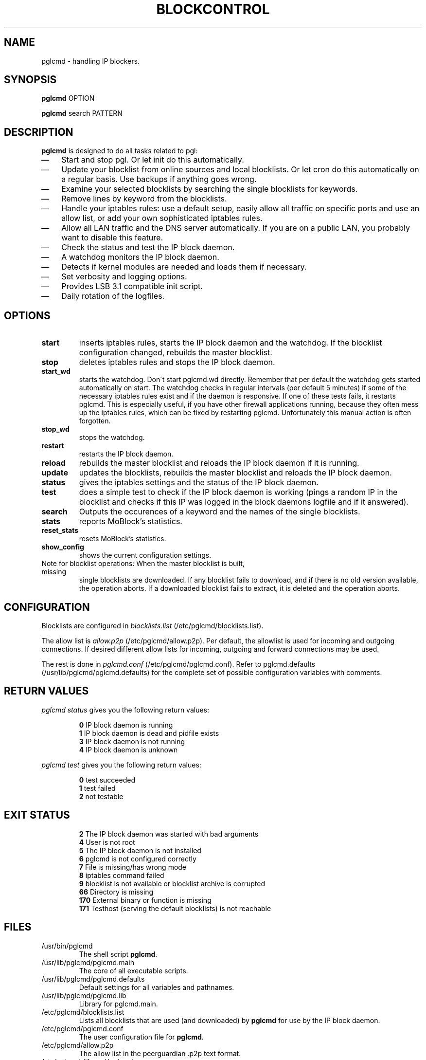 .\" Last modified by jre <jre-phoenix@users.sourceforge.net>:
.\" Sun May  3 11:36:42 CEST 2009
.\" Sun Nov 18 00:14:09 CET 2007: jre <jre-phoenix@users.sourceforge.net>
.\" based on the moblock man page started by sloter <laurent at sloter.org>
.\"
.\"   This documentation is free software; you can redistribute it and/or modify
.\"   it under the terms of the GNU General Public License as published by
.\"   the Free Software Foundation; either version 2 of the License, or
.\"   (at your option) any later version.
.\" 
.\"   This documentation is distributed in the hope that it will be useful,
.\"   but WITHOUT ANY WARRANTY; without even the implied warranty of
.\"   MERCHANTABILITY or FITNESS FOR A PARTICULAR PURPOSE.  See the
.\"   GNU General Public License for more details.
.\"
.\"   You should have received a copy of the GNU General Public License with
.\"   the Debian GNU/Linux distribution in file /usr/share/common-licenses/GPL;
.\"   if not, write to the Free Software Foundation, Inc., 59 Temple Place,
.\"   Suite 330, Boston, MA  02111-1307  USA
.TH BLOCKCONTROL 1 "2009-08-21" "Version 1.6" "pglcmd Manual"

.SH NAME
pglcmd \- handling IP blockers.

.SH SYNOPSIS
.B pglcmd
OPTION
.PP
.B pglcmd
search PATTERN

.SH DESCRIPTION
.B pglcmd 
is designed to do all tasks related to pgl:
.IP \(em 3
Start and stop pgl. Or let init do this automatically.
.IP \(em 3
Update your blocklist from online sources and local blocklists. Or let cron do
this automatically on a regular basis. Use backups if anything goes wrong.
.IP \(em 3
Examine your selected blocklists by searching the single blocklists for
keywords.
.IP \(em 3
Remove lines by keyword from the blocklists.
.IP \(em 3
Handle your iptables rules: use a default setup, easily allow all traffic on
specific ports and use an allow list, or add your own sophisticated iptables
rules.
.IP \(em 3
Allow all LAN traffic and the DNS server automatically. If you are on a public
LAN, you probably want to disable this feature.
.IP \(em 3
Check the status and test the IP block daemon.
.IP \(em 3
A watchdog monitors the IP block daemon.
.IP \(em 3
Detects if kernel modules are needed and loads them if necessary.
.IP \(em 3
Set verbosity and logging options.
.IP \(em 3
Provides LSB 3.1 compatible init script.
.IP \(em 3
Daily rotation of the logfiles.

.SH OPTIONS
.TP
.B start
inserts iptables rules, starts the IP block daemon and the watchdog. If the
blocklist configuration changed, rebuilds the master blocklist.
.TP
.B stop
deletes iptables rules and stops the IP block daemon.
.TP
.B start_wd
starts the watchdog. Don´t start pglcmd.wd directly. Remember that per
default the watchdog gets started automatically on start. The watchdog checks in
regular intervals (per default 5 minutes) if some of the necessary iptables
rules exist and if the daemon is responsive. If one of these tests fails, it
restarts pglcmd. This is especially useful, if you have other firewall
applications running, because they often mess up the iptables rules, which can
be fixed by restarting pglcmd. Unfortunately this manual action is often
forgotten.
.TP
.B stop_wd
stops the watchdog.
.TP
.B restart
restarts the IP block daemon.
.TP
.B reload
rebuilds the master blocklist and reloads the IP block daemon if it is running.
.TP
.B update
updates the blocklists, rebuilds the master blocklist and reloads the IP block
daemon.
.TP
.B status
gives the iptables settings and the status of the IP block daemon.
.TP
.B test
does a simple test to check if the IP block daemon is working (pings a random
IP in the blocklist and checks if this IP was logged in the block daemons
logfile and if it answered).
.TP
.B search
Outputs the occurences of a keyword and the names of the single blocklists.
.TP
.B stats
reports MoBlock's statistics.
.TP
.B reset_stats
resets MoBlock's statistics.
.TP
.B show_config
shows the current configuration settings.
.TP
Note for blocklist operations: When the master blocklist is built, missing
single blocklists are downloaded. If any blocklist fails to download, and if
there is no old version available, the operation aborts. If a downloaded
blocklist fails to extract, it is deleted and the operation aborts.

.SH CONFIGURATION
.P
Blocklists are configured in \fIblocklists.list\fR
(/etc/pglcmd/blocklists.list).
.P
The allow list is \fIallow.p2p\fR (/etc/pglcmd/allow.p2p). Per default,
the allowlist is used for incoming and outgoing connections. If desired
different allow lists for incoming, outgoing and forward connections may be
used.
.P
The rest is done in \fIpglcmd.conf\fR
(/etc/pglcmd/pglcmd.conf). Refer to pglcmd.defaults
(/usr/lib/pglcmd/pglcmd.defaults) for the complete set of possible
configuration variables with comments.

.SH RETURN VALUES
\fIpglcmd status\fR gives you the following return values:
.IP
.B 0
IP block daemon is running
.br
.B 1
IP block daemon is dead and pidfile exists
.br
.B 3
IP block daemon is not running
.br
.B 4
IP block daemon is unknown
.PP
\fIpglcmd test\fR gives you the following return values:
.IP
.B 0
test succeeded
.br
.B 1
test failed
.br
.B 2
not testable
.PP

.SH EXIT STATUS 
.IP
.B 2
The IP block daemon was started with bad arguments
.br
.B 4
User is not root
.br
.B 5
The IP block daemon is not installed
.br
.B 6
pglcmd is not configured correctly
.br
.B 7
File is missing/has wrong mode
.br
.B 8
iptables command failed
.br
.B 9
blocklist is not available or blocklist archive is corrupted
.br
.B 66
Directory is missing
.br
.B 170
External binary or function is missing
.br
.B 171
Testhost (serving the default blocklists) is not reachable

.SH FILES
.IP /usr/bin/pglcmd
The shell script \fBpglcmd\fR.
.IP /usr/lib/pglcmd/pglcmd.main
The core of all executable scripts.
.IP /usr/lib/pglcmd/pglcmd.defaults
Default settings for all variables and pathnames.
.IP /usr/lib/pglcmd/pglcmd.lib
Library for pglcmd.main.
.IP /etc/pglcmd/blocklists.list
Lists all blocklists that are used (and downloaded) by \fBpglcmd\fR
for use by the IP block daemon.
.IP /etc/pglcmd/pglcmd.conf
The user configuration file for \fBpglcmd\fR.
.IP /etc/pglcmd/allow.p2p
The allow list in the peerguardian .p2p text format.
.IP /etc/network/if-up.d/pglcmd
Gets executed whenever a network interface is brought up to make sure that the
automatic whitelisting of LAN traffic and the DNS server does work.
.IP /etc/pglcmd/[NAME]insert.sh
Script to insert custom iptables rules. Any script in /etc/pglcmd/ (the
directory is defined in IPTABLES_CUSTOM_DIR) that ends in insert.sh will be
executed on every "pglcmd start", if IPTABLES_SETTINGS="1" or "2" is
configured.
.IP /etc/pglcmd/[NAME]remove.sh
Script to delete custom iptables rules. Any script in /etc/pglcmd/ (the
directory is defined in IPTABLES_CUSTOM_DIR) that ends in remove.sh will be
executed on every "pglcmd stop", if IPTABLES_SETTINGS="1" or "2" is
configured.
.IP /etc/init.d/pglcmd
Starts the IP block daemon automatically on every bootup.
.IP /etc/cron.daily/pglcmd
Updates the blocklists automatically.
.IP /etc/logrotate.d/pglcmd
Rotates the logfiles daily.
.IP /var/lib/pglcmd/ipfilter.dat
The master blocklist used by the IP block daemon if the blocklist is in eMule
ipfilter.dat format.
.IP /var/lib/pglcmd/guarding.p2b
The master blocklist used by the IP block daemon if the blocklist is in
peerguardian .p2b v2 binary format.
.IP /var/lib/pglcmd/guarding.p2p
The master blocklist used by the IP block daemon if the blocklist is in
peerguardian .p2p text format.
.IP /var/log/pglcmd.log
The log file of the \fBpglcmd\fR script. This file contains amongst
other things about starting/stopping the IP block daemon and updating the
blocklists.
.IP /var/spool/pglcmd
The single blocklists are downloaded and manipulated in subfolders of this
folder.

.SH WARNING: Users with firewall (iptables rules)
\fBpgl\fR does not conflict with other firewalls. But if you use them, you have
to take special care to  avoid severe conflicts. Make sure the following three
conditions hold:
.IP \(em 3
pgl marks non-matched (IP is not in the blocklist) packets. (The marking feature
is on per default.)
.IP \(em 3
Other firewalls do not mark packets.
.IP \(em 3
pglcmd is started after other firewalls. If other firewalls are started/
reloaded after pglcmd, then you need to restart pglcmd again. You
will be fine, if the iptables rules which send traffic to the iptables chains
(pglcmd_in, pglcmd_out and pglcmd_fw) stand before all other
iptables rules which ACCEPT traffic.
.P
.BR "pglcmd.wd" "(1)" 
restarts pglcmd if it detects any problems.
But the manual restart is still recommended.

.SH NOTES
.PP
By default the IP block daemon will be started at every system boot up and the
blocklists will be updated once a day.

.SH TECHNICAL NOTE
.PP
pgld checks traffic (packets) that is sent to the iptables
NFQUEUE (or the deprecated QUEUE) target. If the necessary support is not built
in the kernel directly, pglcmd will load the necessary kernel modules.
Up to MoBlock 0.8 packets that do not match the blocklist are ACCEPTed and
packets that match the blocklist are DROPped.
MoBlock (since 0.9) and NFBlock can also MARK packets, so that iptables rules
that match this mark decide what happens with these packets. Per default
marking is on.
Marked packets repeat the hook function (NF_REPEAT). So they are sent back to
the head of the iptables chain again. A packet may only bear one mark, so there
mustn't be any other applications / iptables rules that mark packets. Otherwise
the setup will not work and packets will loop forever.
"Marked block" outgoing packets will be REJECTED, "Marked block" incoming and 
forwarded packets will be DROPped. "Marked accept" packets will be ignored, so
other iptables rules decide what happens to them.

.SH HOMEPAGES
.PP
MoBlock - \fIhttp://moblock.berlios.de/\fR
.PP
NFBlock - \fIhttp://sites.google.com/site/makovick/nfblockd-daemon\fR
.PP
pglcmd - \fIhttp://moblock-deb.sourceforge.net/\fR
.PP
PeerGuardian - \fIhttp://phoenixlabs.org/\fR

.SH AUTHORS
.PP
pglcmd was written by jre <jre-phoenix at users.sourceforge.net>.
.PP
This man page was written by sloter <laurent at sloter.org> and
jre <jre-phoenix at users.sourceforge.net>
.fi

.SH SEE ALSO
.BR "moblock" "(1), "
.BR "/usr/share/doc/pglcmd/README.blocklists" ", "
.BR "mobloquer" "(1), "
.BR "iptables" "(8)"
